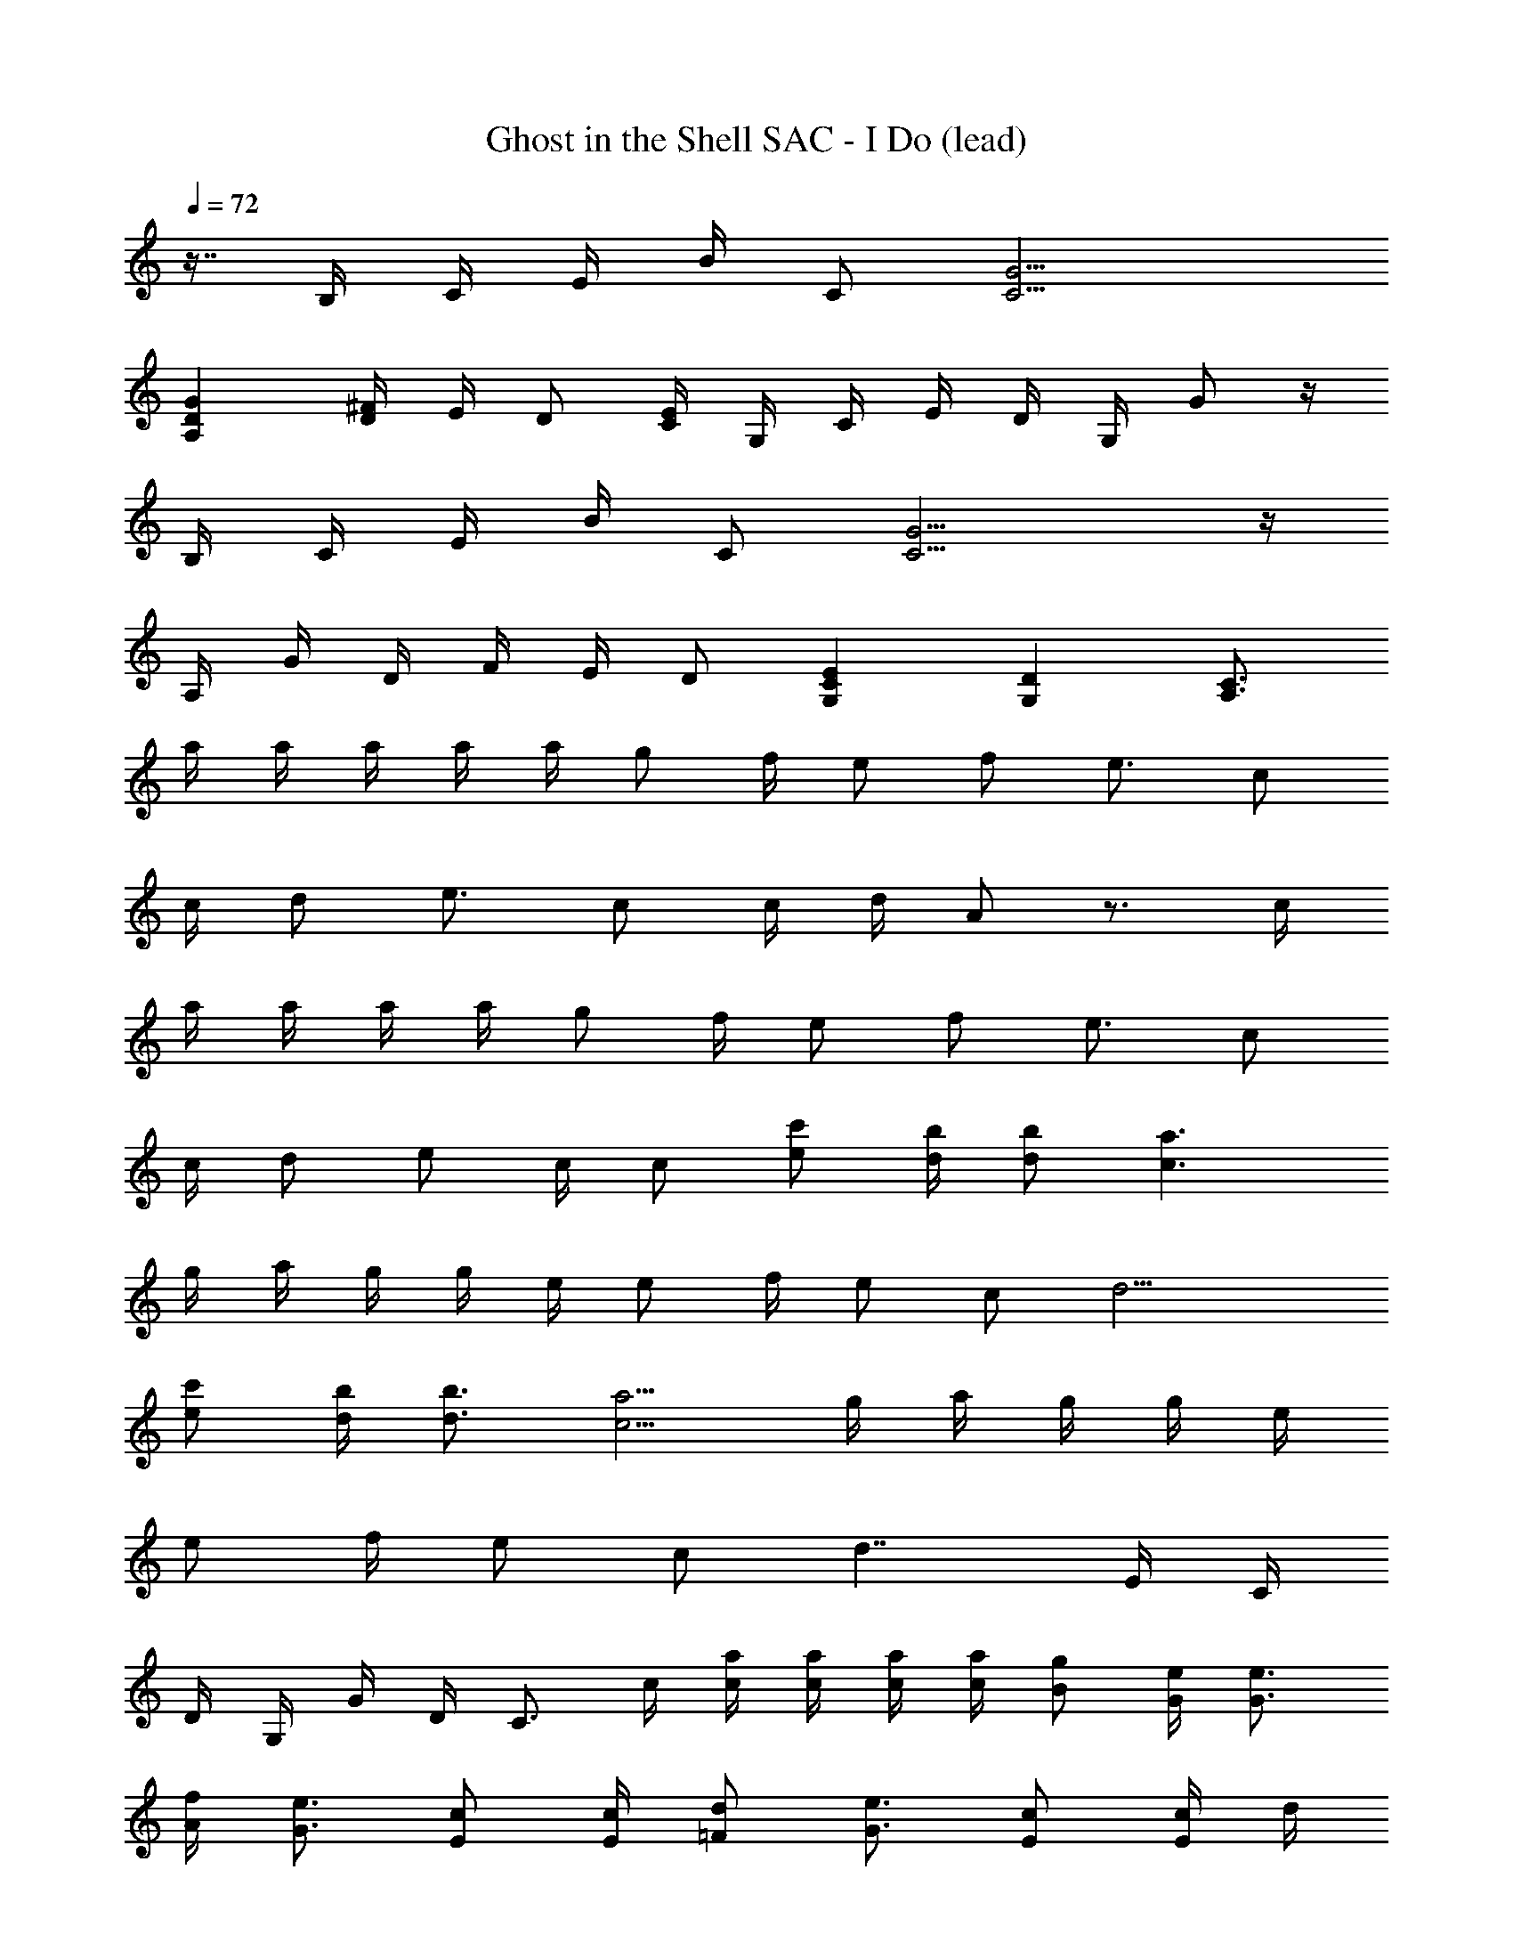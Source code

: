 X: 1
T: Ghost in the Shell SAC - I Do (lead)
Z: ABC Generated by Starbound Composer
L: 1/8
Q: 1/4=72
K: C
z7/8 B,/2 C/2 E/2 B/2 C [C9/2G9/2] 
[D2A,2G2] [D/2^F/2] E/2 D [C/2E/2] G,/2 C/2 E/2 D/2 G,/2 G z/2 
B,/2 C/2 E/2 B/2 C [C9/2G9/2] z/2 
A,/2 G/2 D/2 F/2 E/2 D [C2G,2E2] [D2G,2] [C3/2A,3/2] 
a/2 a/2 a/2 a/2 a/2 g f/2 e f e3/2 c 
c/2 d e3/2 c c/2 d/2 A z3/2 c/2 
a/2 a/2 a/2 a/2 g f/2 e f e3/2 c 
c/2 d e c/2 c [ec'] [d/2b/2] [db] [c3a3] 
g/2 a/2 g/2 g/2 e/2 e f/2 e c d9/2 
[ec'] [d/2b/2] [d3/2b3/2] [c5/2a5/2] g/2 a/2 g/2 g/2 e/2 
e f/2 e c d7/2 E/2 C/2 
D/2 G,/2 G/2 D/2 C3/2 c/2 [c/2a/2] [c/2a/2] [c/2a/2] [c/2a/2] [Bg] [G/2e/2] [G3/2e3/2] 
[A/2f/2] [G3/2e3/2] [Ec] [E/2c/2] [=Fd] [G3/2e3/2] [Ec] [E/2c/2] d/2 
A z3/2 c/2 [c/2a/2] [c/2a/2] [c/2a/2] [c/2a/2] [B/2g/2] [Ge] [Ge] [Af] 
[Ge] [Ec] [Ec] [Fd] [Ge] [F/2d/2] [Ec] [ec'] [d/2b/2] 
[d3/2b3/2] [c5/2a5/2] g/2 a/2 g/2 g/2 e/2 e f/2 
e c d9/2 [ec'] [d/2b/2] 
[d3/2b3/2] [c5/2a5/2] g/2 a/2 g/2 g/2 e/2 e f/2 
e c d9/2 z e/2 
[e5/2c'5/2] E/2 A/2 e/2 [F5/2d5/2] F/2 A/2 c/2 
d/2 [F/2d/2] d/2 d/2 d/2 [Fd] e/2 [B3/2f3/2] g/3 ^d/6 [Be] =d/2 c/2 
c2 e/2 a/2 b [d3/2c'3/2^f3/2] d'/4 [b/8z5/48] ^a/8 [d3/2=a3/2] g/2 [g5/2d5/2] 
[d2a2] [dbg] c'/3 ^a/6 [d3/2b3/2g3/2] e/2 [e5/2c'5/2] 
E/2 [A2e2] [F3d3] d/2 [F/2d/2] d/2 d/2 d/2 
[Fd] e/2 [B3/2=f3/2] g/3 ^d/6 [Be] =d/2 c/2 c2 e/2 
=a/2 b [d3/2c'3/2^f3/2] d'/4 [b/8z5/48] ^a/8 [d3/2=a3/2] g/2 [g17/2d17/2] z/2 
B,/2 C/2 E/2 B/2 C [C9/2G9/2] G/2 
A,/2 D/2 G/2 ^F/2 E/2 D [E/2C/2] G,/2 C/2 E/2 D/2 G,/2 G/2 D/2 z/2 
B,/2 C/2 E/2 B/2 C/2 B,/2 [C9/2G9/2] [DA,G] 
A, [F/2A,/2D/2] E/2 D [EG,C] G, [D2G,2] [C3/2A,3/2] 
c/2 [c/2a/2] a/2 a/2 a/2 [cg] =f/2 e f e3/2 c 
c/2 d e3/2 c c/2 d/2 A z3/2 c/2 
[c/2a/2] a/2 a/2 a/2 [c/2g/2] f e f e3/2 c 
c/2 d e d/2 c/2 B/2 [ec'] [d/2b/2] [db] [c3a3] 
g/2 a/2 g/2 g/2 e/2 e f/2 e c d9/2 
[ec'] [d/2b/2] [d3/2b3/2] [c5/2a5/2] g/2 a/2 g/2 g/2 e/2 
e f/2 e c d4 e/2 
c A5/2 a/2 [e/2e'/2a/2] d'/2 d'/2 c'/2 [fd'a] a/2 a 
c' [c3/2g3/2] f [c/2e/2] f [c3/2g3/2] f/2 e 
d/2 e z3/2 a/2 [e/2e'/2a/2] d'/2 d'/2 c'/2 [fd'a] a/2 a 
c' [cg] f3/2 [c/2e/2] f [cg] a3/2 [ec'] 
[d/2b/2] [e3/2b3/2] [c5/2a5/2] g/2 a/2 g/2 g/2 e/2 e 
f/2 e c d9/2 [ec'] 
[d/2b/2] [d3/2b3/2] [c5/2a5/2] g/2 a/2 g/2 g/2 e/2 e 
f/2 e c d9/2 z 
e/2 [e5/2c'5/2] E/2 A/2 e/2 [=F5/2d5/2] F/2 A/2 
c/2 d/2 [F/2d/2] d/2 d/2 d/2 [Fd] e/2 [B3/2f3/2] g/3 ^d/6 [Be] =d/2 
c/2 c2 e/2 a/2 b [d3/2c'3/2^f3/2] d'/4 b/8 [^a/8z5/48] [d3/2=a3/2] g/2 
[g5/2d5/2] [d2a2] [dbg] c'/3 ^a/6 [d3/2b3/2g3/2] e/2 
[e5/2c'5/2] E/2 [A2e2] [F3d3] 
d/2 [F/2d/2] d/2 d/2 d/2 [Fd] e/2 [B3/2=f3/2] g/3 ^d/6 [Be] =d/2 c/2 
c2 e/2 =a/2 b [d3/2c'3/2^f3/2] d'/4 b/8 [^a/8z5/48] [d3/2=a3/2] g/2 [g5/2d5/2] 
[d2a2] [dbg] c'/3 ^a/6 [d3/2b3/2g3/2] e/2 [e5/2c'5/2] 
E/2 [A2e2] [F3d3] d/2 [F/2d/2] d/2 d/2 d/2 
[Fd] e/2 [B3/2=f3/2] g/3 ^d/6 [Be] =d/2 c/2 c2 e/2 
=a/2 b [d3/2c'3/2^f3/2] d'/4 b/8 ^a/8 [d3/2=a3/2] g/2 [g5/2d5/2] 
[d2a2] [dbg] c'/3 ^a/6 [d3/2b3/2g3/2] e/2 [e5/2c'5/2] 
E/2 [A2e2] [F3d3] d/2 [F/2d/2] d/2 d/2 d/2 
[Fd] e/2 [B3/2=f3/2] g/3 ^d/6 [Be] =d/2 c/2 c2 e/2 
=a/2 b [d3/2c'3/2^f3/2] d'/4 [b/8z5/48] ^a/8 [d3/2=a3/2] g/2 g23/2 
c2 e2 g2 G/2 B/2 =f 
e2 E/2 A/2 c/2 f5/2 F/2 A/2 e/2 d17/2 
[D4d4A4G4] ^F21/2 z 
C/2 E/2 B/2 C/2 E/2 G B,/2 C/2 E/2 B/2 C/2 E/2 G/2 z 
C/2 E/2 B/2 C/2 E/2 G B,/2 C/2 E/2 B/2 C/2 E/2 G/2 z3/2 
G/2 B/2 B,/2 C/2 G/2 B,/2 C/2 B/2 B,/2 C/2 G/2 B,/2 C/2 B/2 B,/2 C/2 
G/2 B,/2 C/2 B/2 B,/2 C/2 G/2 B,/2 C/2 B/2 B,/2 C/2 G/2 z/2 B,/2 C/2 
G B,/2 C/2 B B,/2 C/2 G B,/2 C/2 G/2 B/2 B,/2 C/2 
G B,/2 C/2 G/2 B/2 C/2 G/2 c/2 C/2 E/2 G/2 B,/2 z7/12 
Q: 1/4=71
z13/12 
Q: 1/4=70
z5/6 [B,/2z13/48] 
Q: 1/4=69
z11/48 C/2 [Gz17/48] 
Q: 1/4=68
z31/48 [B,/2z7/16] 
Q: 1/4=67
z/16 C/2 [Gz25/48] 
Q: 1/4=66
z23/48 B,/2 [C/2z/8] 
Q: 1/4=65
z3/8 G/2 z5/24 
Q: 1/4=64
z19/24 [B,/2z/8] 
Q: 1/4=60
z7/48 
Q: 1/4=59
z/24 
Q: 1/4=63
z/12 
Q: 1/4=58
z5/48 [C/2z/48] 
Q: 1/4=57
z7/48 
Q: 1/4=56
z7/48 
Q: 1/4=55
z/8 
Q: 1/4=54
z/16 [G/2z/12] 
Q: 1/4=53
z/8 
Q: 1/4=52
z7/48 
Q: 1/4=51
z/24 
Q: 1/4=62
z5/48 
Q: 1/4=50
B,/2 [C/2z/8] 
Q: 1/4=49
z7/48 
Q: 1/4=48
z/8 
Q: 1/4=47
z5/48 
Q: 1/4=61
[Gz/48] 
Q: 1/4=46
z7/48 
Q: 1/4=45
z7/48 
Q: 1/4=44
z/8 
Q: 1/4=43
z7/48 
Q: 1/4=42
z/8 
Q: 1/4=41
z7/48 
Q: 1/4=40
z7/48 
Q: 1/4=39
B,/2 [C/2z/8] 
Q: 1/4=38
z7/48 
Q: 1/4=37
z/8 
Q: 1/4=36
z5/48 [G/2z/48] 
Q: 1/4=35
z7/48 
Q: 1/4=34
z7/48 
Q: 1/4=33
z/8 
Q: 1/4=32
z/16 [B,/2z/12] 
Q: 1/4=31
z/8 
Q: 1/4=30
z7/48 
Q: 1/4=29
z7/48 
Q: 1/4=28
A,/2 G, 
Q: 1/4=50
